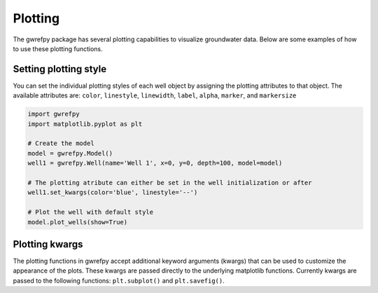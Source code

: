 Plotting
========

The gwrefpy package has several plotting capabilities to visualize groundwater data. Below are some examples of how to use these plotting functions.

Setting plotting style
----------------------
You can set the individual plotting styles of each well object by assigning the plotting attributes to that object. The available attributes are: ``color``, ``linestyle``, ``linewidth``, ``label``, ``alpha``, ``marker``, and ``markersize``

.. code-block:: python

    import gwrefpy
    import matplotlib.pyplot as plt

    # Create the model
    model = gwrefpy.Model()
    well1 = gwrefpy.Well(name='Well 1', x=0, y=0, depth=100, model=model)

    # The plotting atribute can either be set in the well initialization or after
    well1.set_kwargs(color='blue', linestyle='--')

    # Plot the well with default style
    model.plot_wells(show=True)

Plotting kwargs
---------------
The plotting functions in gwrefpy accept additional keyword arguments (kwargs) that can be used to customize the appearance of the plots. These kwargs are passed directly to the underlying matplotlib functions. Currently kwargs are passed to the following functions: ``plt.subplot()`` and ``plt.savefig()``.

